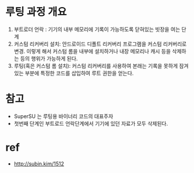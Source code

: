 

* 루팅 과정 개요
1. 부트로더 언락 : 기기의 내부 메모리에 기록이 가능하도록 닫혀있는 빗장을 여는 단계
2. 커스텀 리커버리 설치: 안드로이드 디폴트 리커버리 프로그램을 커스텀 리커버리로 변경. 이렇게 해서 커스텀 롬을 내부에 설치하거나 내장 메모리나 캐시 등을 삭제하는 등의 행위가 가능하게 된다. 
3. 루팅(혹은 커스텀 롬 설치): 커스텀 리커버리를 사용하여 본래는 기록을 못하게 잠겨있는 부분에 특정한 코드를 삽입하여 루트 권한을 얻는다. 

* 참고
- SuperSU 는 루팅용 바이너리 코드의 대표주자
- 첫번째 단계인 부트로드 언락단계에서 기기에 있던 자료가 모두 삭제된다. 


* ref
- http://subin.kim/1512
